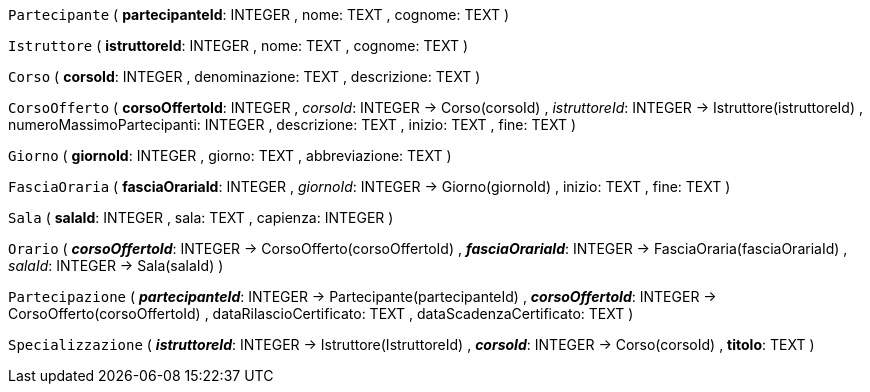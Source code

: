 `Partecipante` (
  **partecipanteId**: INTEGER
, nome: TEXT
, cognome: TEXT
)

`Istruttore` (
  **istruttoreId**: INTEGER
, nome: TEXT
, cognome: TEXT
)

`Corso` (
  **corsoId**: INTEGER
, denominazione: TEXT
, descrizione: TEXT
)

`CorsoOfferto` (
  **corsoOffertoId**: INTEGER
, __corsoId__: INTEGER -> Corso(corsoId)
, __istruttoreId__: INTEGER -> Istruttore(istruttoreId)
, numeroMassimoPartecipanti: INTEGER
, descrizione: TEXT
, inizio: TEXT
, fine: TEXT
)

`Giorno` (
  **giornoId**: INTEGER
, giorno: TEXT
, abbreviazione: TEXT
)

`FasciaOraria` (
  **fasciaOrariaId**: INTEGER
, __giornoId__: INTEGER -> Giorno(giornoId)
, inizio: TEXT
, fine: TEXT
)

`Sala` (
  **salaId**: INTEGER
, sala: TEXT
, capienza: INTEGER
)

`Orario` (
  **__corsoOffertoId__**: INTEGER -> CorsoOfferto(corsoOffertoId)
, **__fasciaOrariaId__**: INTEGER -> FasciaOraria(fasciaOrariaId)
, __salaId__: INTEGER -> Sala(salaId)
)

`Partecipazione` (
  **__partecipanteId__**: INTEGER -> Partecipante(partecipanteId)
, **__corsoOffertoId__**: INTEGER -> CorsoOfferto(corsoOffertoId)
, dataRilascioCertificato: TEXT
, dataScadenzaCertificato: TEXT
)

`Specializzazione` (
  **__istruttoreId__**: INTEGER -> Istruttore(IstruttoreId)
, **__corsoId__**: INTEGER -> Corso(corsoId)
, **titolo**: TEXT
)

